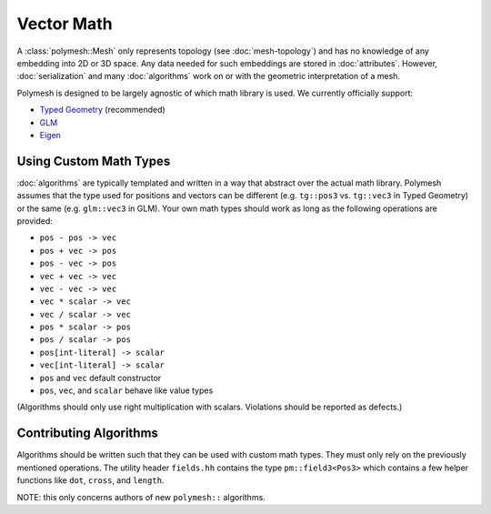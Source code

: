 Vector Math
===========

A :class:`polymesh::Mesh` only represents topology (see :doc:`mesh-topology`) and has no knowledge of any embedding into 2D or 3D space.
Any data needed for such embeddings are stored in :doc:`attributes`.
However, :doc:`serialization` and many :doc:`algorithms` work on or with the geometric interpretation of a mesh.

Polymesh is designed to be largely agnostic of which math library is used.
We currently officially support:

* `Typed Geometry <https://graphics.rwth-aachen.de:9000/ptrettner/typed-geometry>`_ (recommended)
* `GLM <https://github.com/g-truc/glm>`_
* `Eigen <http://eigen.tuxfamily.org/>`_


Using Custom Math Types
-----------------------

:doc:`algorithms` are typically templated and written in a way that abstract over the actual math library.
Polymesh assumes that the type used for positions and vectors can be different (e.g. ``tg::pos3`` vs. ``tg::vec3`` in Typed Geometry) or the same (e.g. ``glm::vec3`` in GLM).
Your own math types should work as long as the following operations are provided:

* ``pos - pos -> vec``
* ``pos + vec -> pos``
* ``pos - vec -> pos``
* ``vec + vec -> vec``
* ``vec - vec -> vec``
* ``vec * scalar -> vec``
* ``vec / scalar -> vec``
* ``pos * scalar -> pos``
* ``pos / scalar -> pos``
* ``pos[int-literal] -> scalar``
* ``vec[int-literal] -> scalar``
* ``pos`` and ``vec`` default constructor
* ``pos``, ``vec``, and ``scalar`` behave like value types

(Algorithms should only use right multiplication with scalars. Violations should be reported as defects.)


Contributing Algorithms
-----------------------

Algorithms should be written such that they can be used with custom math types.
They must only rely on the previously mentioned operations.
The utility header ``fields.hh`` contains the type ``pm::field3<Pos3>`` which contains a few helper functions like ``dot``, ``cross``, and ``length``.

NOTE: this only concerns authors of new ``polymesh::`` algorithms.
